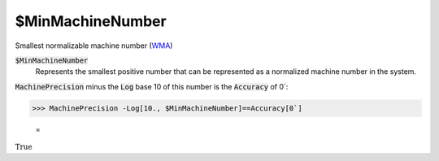 $MinMachineNumber
=================

Smallest normalizable machine number (`WMA <https://reference.wolfram.com/language/ref/$MinMachineNumber.html>`_)


:code:`$MinMachineNumber`
    Represents the smallest positive number that can be represented as a normalized machine number in the system.





:code:`MachinePrecision`  minus the :code:`Log`  base 10 of this number is the :code:`Accuracy`  of 0`:

>>> MachinePrecision -Log[10., $MinMachineNumber]==Accuracy[0`]

    =
:math:`\text{True}`


